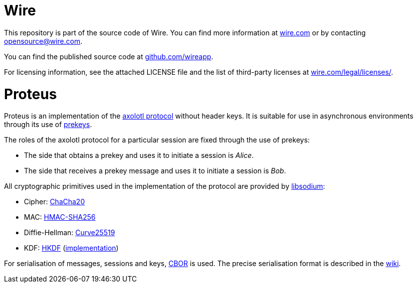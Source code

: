 # Wire

This repository is part of the source code of Wire. You can find more information at https://wire.com[wire.com] or by contacting opensource@wire.com.

You can find the published source code at https://github.com/wireapp[github.com/wireapp].

For licensing information, see the attached LICENSE file and the list of third-party licenses at https://wire.com/legal/licenses/[wire.com/legal/licenses/].

= Proteus

// Links
:axolotl: https://github.com/trevp/axolotl/wiki
:whisper: https://whispersystems.org/blog/asynchronous-security/
:sodium: https://github.com/jedisct1/libsodium
:chacha: https://en.wikipedia.org/wiki/Salsa20#ChaCha_variant
:curve25519: https://en.wikipedia.org/wiki/Curve25519
:hkdf-rfc: https://tools.ietf.org/html/rfc5869
:hkdf-impl: https://github.com/wireapp/hkdf
:hmac: https://en.wikipedia.org/wiki/Hash-based_message_authentication_code
:mpl: https://img.shields.io/badge/license-MPL_2.0-blue.svg
:cbor: https://tools.ietf.org/html/rfc7049
:wiki: https://github.com/wireapp/proteus/wiki/Serialisation-format

Proteus is an implementation of the link:{axolotl}[axolotl protocol] without
header keys. It is suitable for use in asynchronous environments through its
use of link:{whisper}[prekeys].

The roles of the axolotl protocol for a particular session are fixed through
the use of prekeys:

    - The side that obtains a prekey and uses it to initiate a session
      is _Alice_.
    - The side that receives a prekey message and uses it to initiate a
      session is _Bob_.

All cryptographic primitives used in the implementation of the protocol are
provided by link:{sodium}[libsodium]:

    - Cipher: link:{chacha}[ChaCha20]
    - MAC: link:{hmac}[HMAC-SHA256]
    - Diffie-Hellman: link:{curve25519}[Curve25519]
    - KDF: link:{hkdf-rfc}[HKDF] (link:{hkdf-impl}[implementation])

For serialisation of messages, sessions and keys, link:{cbor}[CBOR] is used.
The precise serialisation format is described in the link:{wiki}[wiki].
